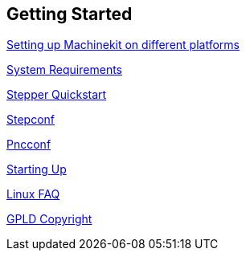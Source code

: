 :leveloffset: 0

== Getting Started

:leveloffset: 1

link:./getting-started/getting-started-platform[Setting up Machinekit on different platforms]


link:../src/common/System_Requirements[System Requirements]

link:../src/quickstart/stepper_quickstart[Stepper Quickstart]

link:../src/config/stepconf[Stepconf]

link:../src/config/pncconf[Pncconf]

link:../src/config/copy_and_run[Starting Up]

link:../src/common/Linux_FAQ[Linux FAQ]

link:../src/common/GPLD_Copyright[GPLD Copyright]

// = Index

// vim: set syntax=asciidoc:
